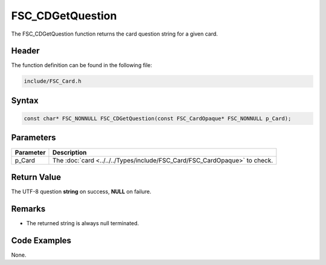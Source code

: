 FSC_CDGetQuestion
=================
The FSC_CDGetQuestion function returns the card question string for a given 
card.

Header
------
The function definition can be found in the following file:

.. code-block:: c

    include/FSC_Card.h


Syntax
------
.. code-block:: c

    const char* FSC_NONNULL FSC_CDGetQuestion(const FSC_CardOpaque* FSC_NONNULL p_Card);


Parameters
----------
.. list-table::
    :header-rows: 1

    * - Parameter
      - Description
    * - p_Card
      - The :doc:`card <../../../Types/include/FSC_Card/FSC_CardOpaque>` to 
        check.


Return Value
------------
The UTF-8 question **string** on success, **NULL** on failure.

Remarks
-------
* The returned string is always null terminated.

Code Examples
-------------
None.